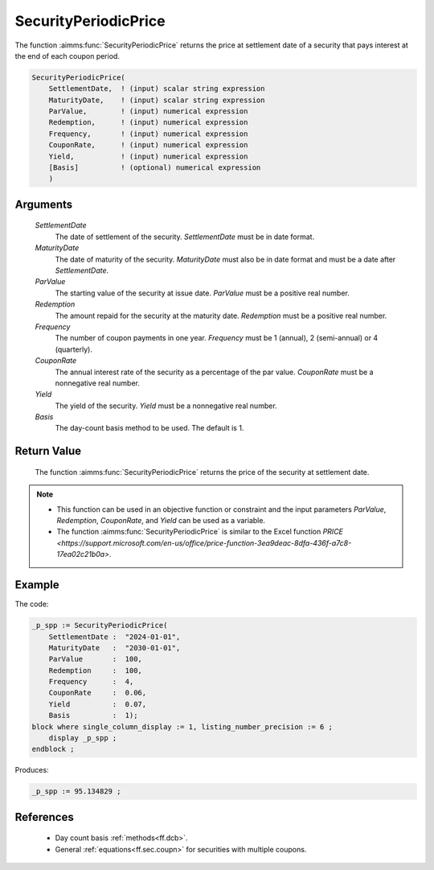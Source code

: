 .. aimms:function:: SecurityPeriodicPrice(SettlementDate, MaturityDate, ParValue, Redemption, Frequency, CouponRate, Yield, Basis)

.. _SecurityPeriodicPrice:

SecurityPeriodicPrice
=====================

The function :aimms:func:`SecurityPeriodicPrice` returns the price at settlement
date of a security that pays interest at the end of each coupon period.

.. code-block:: aimms

    SecurityPeriodicPrice(
        SettlementDate,  ! (input) scalar string expression
        MaturityDate,    ! (input) scalar string expression
        ParValue,        ! (input) numerical expression
        Redemption,      ! (input) numerical expression
        Frequency,       ! (input) numerical expression
        CouponRate,      ! (input) numerical expression
        Yield,           ! (input) numerical expression
        [Basis]          ! (optional) numerical expression
        )

Arguments
---------

    *SettlementDate*
        The date of settlement of the security. *SettlementDate* must be in date
        format.

    *MaturityDate*
        The date of maturity of the security. *MaturityDate* must also be in
        date format and must be a date after *SettlementDate*.

    *ParValue*
        The starting value of the security at issue date. *ParValue* must be a
        positive real number.

    *Redemption*
        The amount repaid for the security at the maturity date. *Redemption*
        must be a positive real number.

    *Frequency*
        The number of coupon payments in one year. *Frequency* must be 1
        (annual), 2 (semi-annual) or 4 (quarterly).

    *CouponRate*
        The annual interest rate of the security as a percentage of the par
        value. *CouponRate* must be a nonnegative real number.

    *Yield*
        The yield of the security. *Yield* must be a nonnegative real number.

    *Basis*
        The day-count basis method to be used. The default is 1.

Return Value
------------

    The function :aimms:func:`SecurityPeriodicPrice` returns the price of the security
    at settlement date.

.. note::

    -  This function can be used in an objective function or constraint and
       the input parameters *ParValue*, *Redemption*, *CouponRate*, and
       *Yield* can be used as a variable.

    -  The function :aimms:func:`SecurityPeriodicPrice` is similar to the Excel
       function `PRICE <https://support.microsoft.com/en-us/office/price-function-3ea9deac-8dfa-436f-a7c8-17ea02c21b0a>`.



Example
-------

The code:

.. code-block:: aimms

    _p_spp := SecurityPeriodicPrice(
        SettlementDate :  "2024-01-01", 
        MaturityDate   :  "2030-01-01", 
        ParValue       :  100, 
        Redemption     :  100, 
        Frequency      :  4, 
        CouponRate     :  0.06, 
        Yield          :  0.07, 
        Basis          :  1);
    block where single_column_display := 1, listing_number_precision := 6 ;
        display _p_spp ;
    endblock ;

Produces:

.. code-block:: aimms

    _p_spp := 95.134829 ;

References
-----------


    *   Day count basis :ref:`methods<ff.dcb>`. 
    
    *   General :ref:`equations<ff.sec.coupn>` for securities with multiple coupons.

